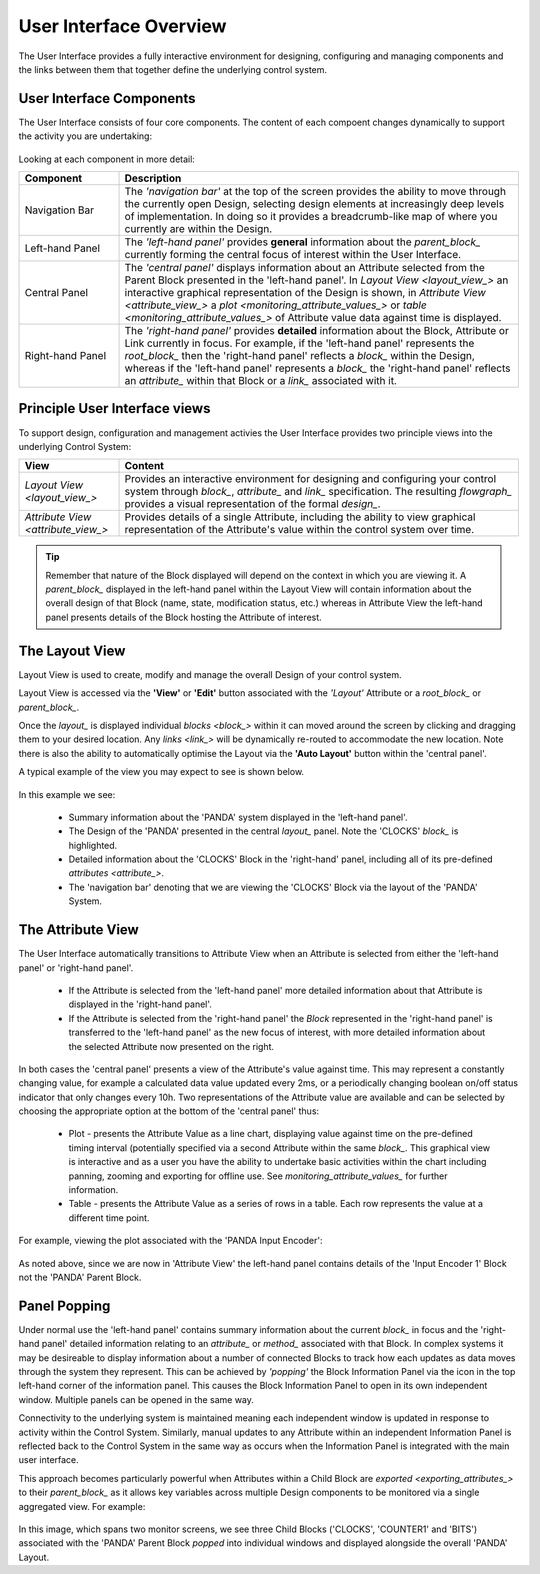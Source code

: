 .. _user_interface_overview_:

User Interface Overview
=======================

The User Interface provides a fully interactive environment for designing, configuring and managing components and the links between them that together define the underlying control system.


User Interface Components
-------------------------

The User Interface consists of four core components.  The content of each compoent changes dynamically to support the activity you are undertaking:

.. figure:: images/ui_schematic.png
    :align: center

Looking at each component in more detail:


.. list-table::
    :widths: 20, 80
    :align: center
    :header-rows: 1

    * - Component
      - Description
    * - Navigation Bar
      - The *'navigation bar'* at the top of the screen provides the ability to move through the currently open Design, selecting design elements at increasingly deep levels of implementation.  In doing so it provides a breadcrumb-like map of where you currently are within the Design.
    * - Left-hand Panel
      - The *'left-hand panel'* provides **general** information about the `parent_block_` currently forming the central focus of interest within the User Interface.  
    * - Central Panel
      - The *'central panel'* displays information about an Attribute selected from the Parent Block presented in the 'left-hand panel'.  In `Layout View <layout_view_>` an interactive graphical representation of the Design is shown, in `Attribute View <attribute_view_>` a `plot <monitoring_attribute_values_>` or `table <monitoring_attribute_values_>` of Attribute value data against time is displayed. 
    * - Right-hand Panel
      - The *'right-hand panel'* provides **detailed** information about the Block, Attribute or Link currently in focus.  For example, if the 'left-hand panel' represents the `root_block_` then the 'right-hand panel' reflects a `block_` within the Design, whereas if the 'left-hand panel' represents a `block_` the 'right-hand panel' reflects an `attribute_` within that Block or a `link_` associated with it.


.. _principle_ui_views_:

Principle User Interface views
------------------------------

To support design, configuration and management activies the User Interface provides two principle views into the underlying Control System:

.. list-table::
    :widths: 20, 80
    :align: center
    :header-rows: 1

    * - View
      - Content
    * - `Layout View <layout_view_>`
      - Provides an interactive environment for designing and configuring your control system through `block_`, `attribute_` and `link_` specification.  The resulting `flowgraph_` provides a visual representation of the formal `design_`.
    * - `Attribute View <attribute_view_>`
      - Provides details of a single Attribute, including the ability to view graphical representation of the Attribute's value within the control system over time.


.. TIP::
    Remember that nature of the Block displayed will depend on the context in which you are viewing it.  A `parent_block_` displayed in the left-hand panel within the Layout View will contain information about the overall design of that Block (name, state, modification status, etc.) whereas in Attribute View the left-hand panel presents details of the Block hosting the Attribute of interest.

.. _layout_view_:

The Layout View
---------------

Layout View is used to create, modify and manage the overall Design of your control system.  

Layout View is accessed via the **'View'** or **'Edit'** button associated with the *'Layout'* Attribute or a `root_block_` or `parent_block_`.   

Once the `layout_` is displayed individual `blocks <block_>` within it can moved around the screen by clicking and dragging them to your desired location.  Any `links <link_>` will be dynamically re-routed to accommodate the new location.  Note there is also the ability to automatically optimise the Layout via the **'Auto Layout'** button within the 'central panel'.

A typical example of the view you may expect to see is shown below.

.. figure:: screenshots/PANDA-layout-spread-out.png
      :align: center

In this example we see:

    * Summary information about the 'PANDA' system displayed in the 'left-hand panel'.
    * The Design of the 'PANDA' presented in the central `layout_` panel.  Note the 'CLOCKS' `block_` is highlighted.
    * Detailed information about the 'CLOCKS' Block in the 'right-hand' panel, including all of its pre-defined `attributes <attribute_>`.
    * The 'navigation bar' denoting that we are viewing the 'CLOCKS' Block via the layout of the 'PANDA' System.


.. _attribute_view_:

The Attribute View
------------------

The User Interface automatically transitions to Attribute View when an Attribute is selected from either the 'left-hand panel' or 'right-hand panel'.  

    * If the Attribute is selected from the 'left-hand panel' more detailed information about that Attribute is displayed in the 'right-hand panel'.
    * If the Attribute is selected from the 'right-hand panel' the `Block` represented in the 'right-hand panel' is transferred to the 'left-hand panel' as the new focus of interest, with more detailed information about the selected Attribute now presented on the right.

In both cases the 'central panel' presents a view of the Attribute's value against time.  This may represent a constantly changing value, for example a calculated data value updated every 2ms, or a periodically changing boolean on/off status indicator that only changes every 10h.  Two representations of the Attribute value are available and can be selected by choosing the appropriate option at the bottom of the 'central panel' thus:

    * Plot - presents the Attribute Value as a line chart, displaying value against time on the pre-defined timing interval (potentially specified via a second Attribute within the same `block_`.  This graphical view is interactive and as a user you have the ability to undertake basic activities within the chart including panning, zooming and exporting for offline use.  See `monitoring_attribute_values_` for further information.
    * Table - presents the Attribute Value as a series of rows in a table.  Each row represents the value at a different time point.
    
For example, viewing the plot associated with the 'PANDA Input Encoder':

.. figure:: screenshots/attribute_view_chart.png
      :align: center

As noted above, since we are now in 'Attribute View' the left-hand panel contains details of the 'Input Encoder 1' Block not the 'PANDA' Parent Block.

Panel Popping
-------------

Under normal use the 'left-hand panel' contains summary information about the current `block_` in focus and the 'right-hand panel' detailed information relating to an `attribute_` or `method_` associated with that Block.  In complex systems it may be desireable to display information about a number of connected Blocks to track how each updates as data moves through the system they represent.  This can be achieved by *'popping'* the Block Information Panel via the icon in the top left-hand corner of the information panel.  This causes the Block Information Panel to open in its own independent window.  Multiple panels can be opened in the same way.  

Connectivity to the underlying system is maintained meaning each independent window is updated in response to activity within the Control System.  Similarly, manual updates to any Attribute within an independent Information Panel is reflected back to the Control System in the same way as occurs when the Information Panel is integrated with the main user interface.

This approach becomes particularly powerful when Attributes within a Child Block are `exported <exporting_attributes_>` to their `parent_block_` as it allows key variables across multiple Design components to be monitored via a single aggregated view.  For example:

.. figure:: screenshots/panel_popping.png
    :align: center

In this image, which spans two monitor screens, we see three Child Blocks ('CLOCKS', 'COUNTER1' and 'BITS') associated with the 'PANDA' Parent Block *popped* into individual windows and displayed alongside the overall 'PANDA' Layout.

